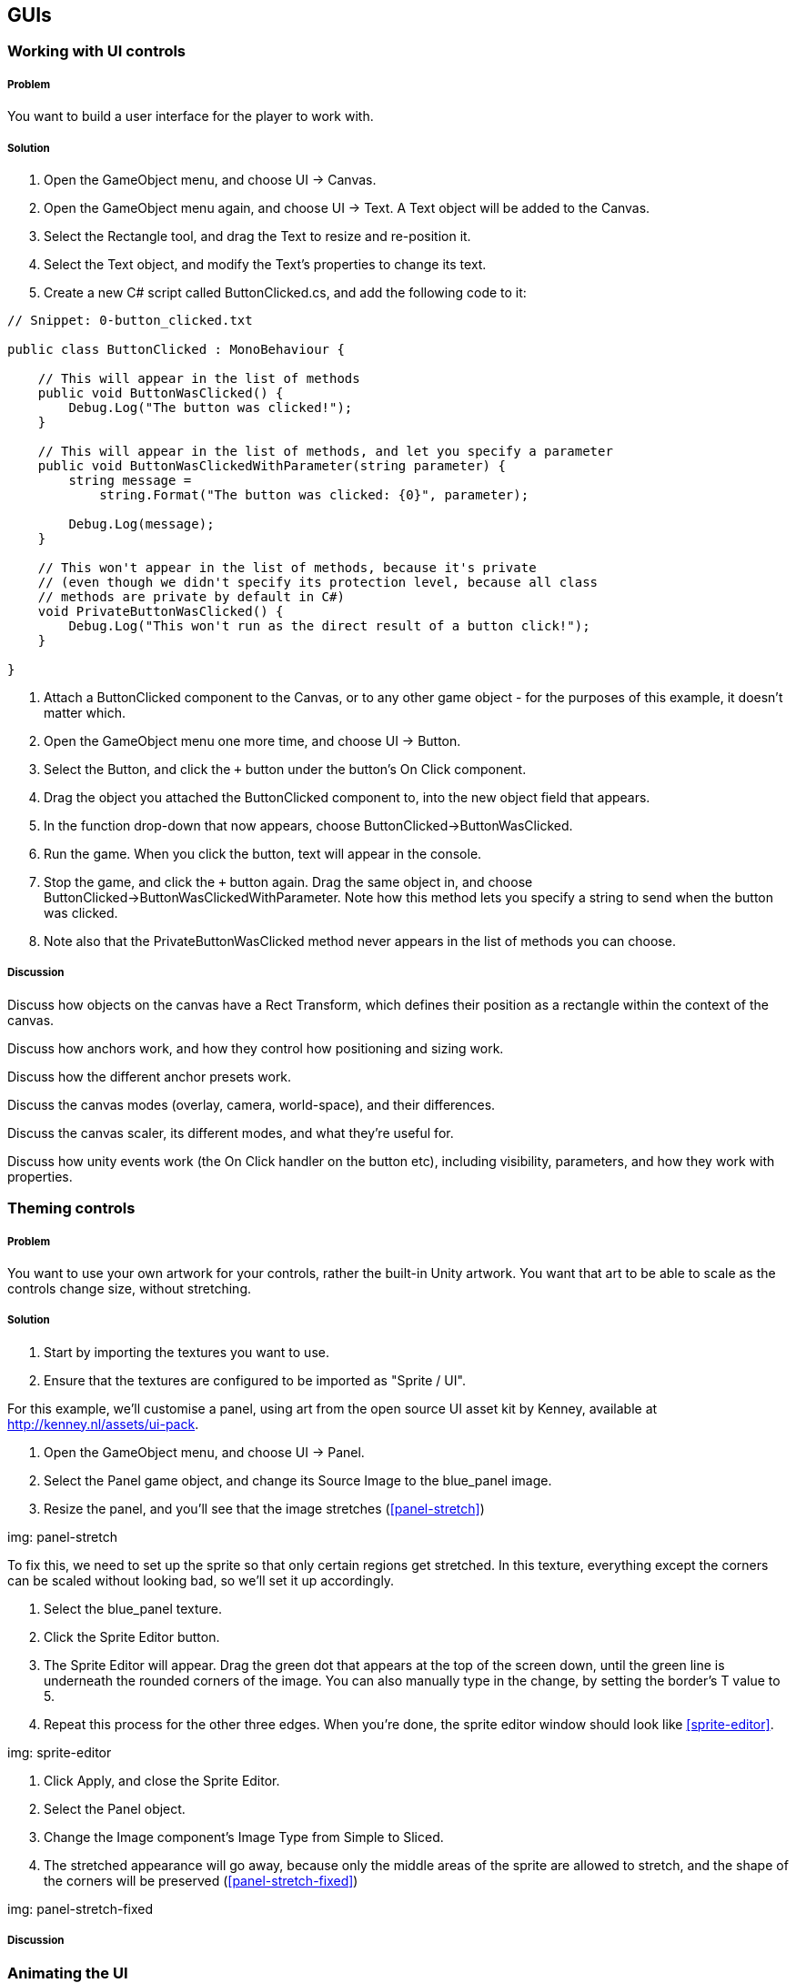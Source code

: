 == GUIs

=== Working with UI controls
// card: https://trello.com/c/C6aVwKBn

===== Problem

You want to build a user interface for the player to work with.

===== Solution

. Open the GameObject menu, and choose UI -> Canvas.
. Open the GameObject menu again, and choose UI -> Text. A Text object will be added to the Canvas.
. Select the Rectangle tool, and drag the Text to resize and re-position it.
. Select the Text object, and modify the Text's properties to change its text.


. Create a new C# script called ButtonClicked.cs, and add the following code to it:

// snip: button_clicked
[source,swift]
----
// Snippet: 0-button_clicked.txt

public class ButtonClicked : MonoBehaviour {

    // This will appear in the list of methods
    public void ButtonWasClicked() {
        Debug.Log("The button was clicked!");
    }

    // This will appear in the list of methods, and let you specify a parameter
    public void ButtonWasClickedWithParameter(string parameter) {
        string message = 
            string.Format("The button was clicked: {0}", parameter);

        Debug.Log(message);
    }

    // This won't appear in the list of methods, because it's private
    // (even though we didn't specify its protection level, because all class
    // methods are private by default in C#)
    void PrivateButtonWasClicked() {
        Debug.Log("This won't run as the direct result of a button click!");
    }

}
----

. Attach a +ButtonClicked+ component to the Canvas, or to any other game object - for the purposes of this example, it doesn't matter which.

. Open the GameObject menu one more time, and choose UI -> Button.
. Select the Button, and click the `+` button under the button's On Click component.
. Drag the object you attached the +ButtonClicked+ component to, into the new object field that appears.

    . In the function drop-down that now appears, choose ButtonClicked->ButtonWasClicked.

. Run the game. When you click the button, text will appear in the console.

. Stop the game, and click the `+` button again. Drag the same object in, and choose ButtonClicked->ButtonWasClickedWithParameter. Note how this method lets you specify a string to send when the button was clicked.

. Note also that the PrivateButtonWasClicked method never appears in the list of methods you can choose.

===== Discussion


Discuss how objects on the canvas have a Rect Transform, which defines their position as a rectangle within the context of the canvas.

Discuss how anchors work, and how they control how positioning and sizing work.

Discuss how the different anchor presets work.

Discuss the canvas modes (overlay, camera, world-space), and their differences.

Discuss the canvas scaler, its different modes, and what they're useful for.

Discuss how unity events work (the On Click handler on the button etc), including visibility, parameters, and how they work with properties.

=== Theming controls
// card: https://trello.com/c/OOrMFakO

===== Problem

You want to use your own artwork for your controls, rather the built-in Unity artwork. You want that art to be able to scale as the controls change size, without stretching.

===== Solution

. Start by importing the textures you want to use.
    . Ensure that the textures are configured to be imported as "Sprite / UI".

For this example, we'll customise a panel, using art from the open source UI asset kit by Kenney, available at http://kenney.nl/assets/ui-pack.

. Open the GameObject menu, and choose UI -> Panel.
    . Select the Panel game object, and change its Source Image to the +blue_panel+ image.

. Resize the panel, and you'll see that the image stretches (<<panel-stretch>>)

img: panel-stretch

To fix this, we need to set up the sprite so that only certain regions get stretched. In this texture, everything except the corners can be scaled without looking bad, so we'll set it up accordingly.

. Select the blue_panel texture.
. Click the Sprite Editor button.
. The Sprite Editor will appear. Drag the green dot that appears at the top of the screen down, until the green line is underneath the rounded corners of the image. You can also manually type in the change, by setting the border's +T+ value to 5.
. Repeat this process for the other three edges. When you're done, the sprite editor window should look like <<sprite-editor>>.

img: sprite-editor

. Click Apply, and close the Sprite Editor.
. Select the Panel object.
. Change the Image component's Image Type from Simple to Sliced.
. The stretched appearance will go away, because only the middle areas of the sprite are allowed to stretch, and the shape of the corners will be preserved (<<panel-stretch-fixed>>)

img: panel-stretch-fixed

===== Discussion



=== Animating the UI
// card: https://trello.com/c/4wzH30ML

===== Problem

You want to animate parts of the user interface.

===== Solution

We'll make a button spin when it's clicked.

. Open the GameObject menu, and choose UI -> Button.

. Create a new C# script called SpinButton.cs, and add the following code to it:

// snip: spin_button
[source,swift]
----
// Snippet: 1-spin_button.txt

public class SpinButton : MonoBehaviour {

    // The amount of time needed to perform a full spin
    [SerializeField] float spinTime = 0.5f;

    // Controls the pacing of the animation.
    [SerializeField] AnimationCurve curve = AnimationCurve.EaseInOut(0, 0, 1, 1);

    public void Spin() {

        // Start a spin.
        StartCoroutine(StartSpinning());

    }

    // A coroutine that updates the rotation every frame, until it runs out of
    // time.
    private IEnumerator StartSpinning()
    {
        // Don't do any spinning if spin time is zero or less (
        if (spinTime <= 0) {
            yield break;
        }

        // Keep track of how long we've been spinning for.
        float elapsed = 0f;

        while (elapsed < spinTime) {
            elapsed += Time.deltaTime;

            // Calculate how far along the animation we are, measured between 
            // 0 and 1.
            var t = elapsed / spinTime;

            // Use this value to figure out how many degrees we should be 
            // rotated at on this frame.
            var angle = curve.Evaluate(t) * 360f;

            // Calculate the rotation by rotating this many angles around
            // the X axis.
            transform.localRotation = Quaternion.AngleAxis(angle, Vector3.right);

            // Wait a new frame.
            yield return null;
        }

        // The animation is now complete. Reset the rotation to normal.
        transform.localRotation = Quaternion.identity;
    }
}
----

. Attach a +SpinButton+ component to it.

. Click the `+` button in the On Click field.
    . Drag the button itself into the field.
    . In the popup menu, choose SpinButton->Spin.

. Run the game. When you click the button, it will spin around.

You can also adjust the curve to control the pacing of the animation, as well as its duration.

===== Discussion

Discuss animation curves. Discuss what 'evaluating' the curve means. Discuss the benefits of doing it this way, instead of incrementing the rotation every frame.

Discuss how objects in the canvas can be positioned and rotated just like other objects

Discuss how you can also animate their properties just like other objects.


=== Creating a list of items
// card: https://trello.com/c/K9ijXDmM

===== Problem

You want to create a scrolling list of UI items.

===== Solution

First, we'll create the container for the list.

. Create a scroll view by opening the GameObject menu and choosing UI->Scroll View.
. Select the Content object in the Scroll View. 
    . Add a Vertical Layout Group to it. 
        . Turn on the Width checkbox in Child Controls Size. This will make the objects inside the Content object expand their width to fill their parent, while still having control over their own height.
    . Add a Content Size Fitter component to it.
        . Set the Vertical Fit setting to Preferred Size. This will make the Content object adjust its height to be the total height of its children.

Next, we'll create our prototype list object.

. Create a Panel. Name it "List Item".
    . Drag the List Item onto the Content object in the Scroll View. It will resize to the width of the Content.
. Create a new Text object by opening the GameObject menu and choosing UI->Text.
    . Make it a child of the List Item.
    . Set its minimum anchor to (0,0), and its maximum anchor to (1,1). This will make it define its size relative to the width and height of its parent.
    . Set its Left, Top, Bottom and Right to 5. This will inset the Text by 5 pixels on all edges.

Next, we'll add some code that lets each list item manage its content.

. Create a new C# script called ListItem.cs. Add the following code to it:

// snip: list_item
[source,swift]
----
// Snippet: 2-list_item.txt

public class ListItem : MonoBehaviour {

    // The Text object that displays our label
    [SerializeField] UnityEngine.UI.Text labelText;

    // Expose a string; setting or getting this will set or get the text of
    // the label.
	public string Label
    {
        get
        {
            return labelText.text;
        }
        set
        {
            labelText.text = value;
        }
    }

}
----

. Add a ListItem script to the List Item.
    . Drag the Text into the Label Text field.

. Drag the List Item object from the hierarchy into the Project tab. This will create a prefab.
. Delete the List Item from the scene.

Finally, we'll add code that populates the list with instances of the List Item.

. Create a new C# script called List.cs. Add the following code to it:

// snip: list
[source,swift]
----
// Snippet: 3-list.txt

public class List : MonoBehaviour {

    // The number of items to create
    [SerializeField] int itemCount = 5;

    // Each list item will be of this type
    [SerializeField] ListItem itemPrefab;

    // The object that new items should be inserted into
    [SerializeField] RectTransform itemContainer;

	void Start () {

        // Create as many items as we need to
        for (int i = 0; i < itemCount; i++)
        {
            var label = string.Format("Item {0}", i);

            // Create a new item
            CreateNewListItem(label);

        }

    }

    public void CreateNewListItem(string label)
    {
        var newItem = Instantiate(itemPrefab);

        // Place it in the container; tell it to not keep its current
        // position or scale, so it will be laid out correctly by the UI
        // system
        newItem.transform.SetParent(itemContainer, worldPositionStays: false);

        // Give it a label
        newItem.Label = label;
    }

}
----

. Add a List component to the scroll view. 
    . Drag the List Item prefab into its List Item Prefab slot.
    . Drag the Content object into its List Container slot.

. Run the game. The list will now contain a scrollable collection of items.

===== Discussion

Discuss what scroll views do, how they work, what they're composed of (content area, clip area, scroll views)

Discuss how layout groups work.



=== Fading out a list
// card: https://trello.com/c/ta4DtcYY

===== Problem

You want to manage a list of items that fade out some time after being removed.

===== Solution

. Start with the List example from the previous recipe.
. Duplicate the List Item prefab, and name the new prefab "Fading List Item".
. Select the Fading List Item prefab, and add a Canvas Group component. This will allow you to fade the entire object.

. Configure the List object to use the new Fading List Item.

. Add a new Button to the scene. 
    . Set its Text to read "Add Item".
    . Add a new entry in its On Click list. 
    . Drag the List object into its object field, and select the List -> CreateNewListItem method. 
    . Type "New List Item" into the text field.

. Create a new C# Script called FadeAfterDelay.cs, with the following code:

// snip: fade_after_delay
[source,swift]
----
// Snippet: 4-fade_after_delay.txt

public class FadeAfterDelay : MonoBehaviour {

    // The number of seconds before a fade starts
    [SerializeField] float delayBeforeFading = 2f;

    // The amount of time to take while fading out
    [SerializeField] float fadeTime = 0.25f;

    // Notice the return type - this Start method is a coroutine!
    IEnumerator Start () {

        // Wait the required amount of time
        yield return new WaitForSeconds(delayBeforeFading);

        // We need a canvas group in order to fade
        CanvasGroup canvasGroup = GetComponent<CanvasGroup>();

        if (canvasGroup == null) {
            Debug.LogWarning("Cannot fade - no canvas group attached!");
            yield break;
        }

        // Fade time must be more than zero in order for a fade to be 
        // animated
        if (fadeTime <= 0) {
            yield break;
        }

        // Keep track of how much time we've spent fading
        var fadeTimeElapsed = 0f;

        // Perform the fade every frame
        while (fadeTimeElapsed < fadeTime) {

            fadeTimeElapsed += Time.deltaTime;

            // Calculate the fraction of the fade time (between 0 and 1)
            var t = fadeTimeElapsed / fadeTime;

            // Calculate our alpha; it starts at 1, and goes to 0
            var alpha = 1f - t;

            // Apply the fade
            canvasGroup.alpha = alpha;

            // Wait for the next frame
            yield return null;
        }

        // Remove this game object from the scene
        Destroy(gameObject);
	}


}
----

. Attach a +FadeAfterDelay+ component to the Fading List Item.

. Run the program. When you click the button, a new list item will appear; after a moment, it will fade out.


===== Discussion




=== Creating on-screen position indicators
// card: https://trello.com/c/TL3qYhNS

===== Problem


You want to display icons that highlight the position of objects on screen.

===== Solution

// TODO

===== Discussion


=== Custom editors
// card: https://trello.com/c/MeMTnS06

===== Problem

You want to customise the Inspector for a component.

===== Solution

We'll create a script that, when paired with a custom editor, allows you to quickly build a brick wall. When you add a Wall component, you'll specify the width and height of the wall, as well as a prefab to use for the brick. A button will in the inspector; when you click it, it will create bricks as child objects.

First, we'll create the brick prefab.

. Create a new Cube. Name it "Brick".
. Set its scale to (2, 1, 1).
. Drag it from the Hierarchy tab into the Project tab. This will create a new prefab.
. Delete the original Brick from the scene.

Next, we'll write the code for the wall. This file will contain two classes: one for the Wall component, and one for the custom editor.

. Create a new C# script called Wall.cs. Add the following code to it:

// snip: wall
[source,swift]
----
// Snippet: 5-wall.txt

#if UNITY_EDITOR
// Bring in the UnityEditor namespace, if this file is being compiled for
// the editor. (Code between the #if and #endif won't be included in the final 
// game; it will only be available in the editor.)
using UnityEditor;
#endif

// A wall.
public class Wall : MonoBehaviour
{
    [SerializeField] public int rows = 5;
    [SerializeField] public int columns = 5;

    [SerializeField] public Renderer brickPrefab;
}


#if UNITY_EDITOR
// The Editor object that will manage the Inspector for Wall components.
[CustomEditor(typeof(Wall))]
public class WallEditor : Editor {

    // Called by Unity to display the contents of the Inspector for this object.
    public override void OnInspectorGUI()
    {
        // Make sure that we have the latest data stored in the 
        serializedObject.Update();

        EditorGUILayout.PropertyField(serializedObject.FindProperty("rows"));
        EditorGUILayout.PropertyField(serializedObject.FindProperty("columns"));

        EditorGUILayout.PropertyField(serializedObject.FindProperty("brickPrefab"));

        serializedObject.ApplyModifiedProperties();

        if (GUILayout.Button("Create Wall")) {
            CreateWall();
        }
    }

    void CreateWall() {
        // Register the state of this object before we make changes to its contents
        Undo.RegisterFullObjectHierarchyUndo(target, "Create Wall");

        var wall = target as Wall;

        if (wall == null) {
            return;
        }

        // Temporarily store all current children
        GameObject[] allChildren = new GameObject[wall.transform.childCount];

        int i = 0;

        // We can't call DestroyImmediate on the objects in a list that we're 
        // iterating over, because doing that would change the size of the list
        // as we're iterating over it. Instead, we copy references to them into 
        // an array of fixed size, and then destroy that.

        // Find all child objects, and temporarily put them in the array
        foreach (Transform child in wall.transform)
        {
            allChildren[i] = child.gameObject;
            i += 1;
        }

        // We can now iterate over that array and destroy them
        foreach (GameObject child in allChildren)
        {
            // Destroy the object, and also record it as an undo-able action
            DestroyImmediate(child.gameObject);
        }

        // We can now replace them with new objects
        var brickSize = wall.brickPrefab.GetComponent<Renderer>().bounds.size;

        for (int row = 0; row < wall.rows; row++) {

            // Figure out where the row should be
            var rowPosition = Vector3.zero;
            rowPosition.y += brickSize.y * row;

            for (int column = 0; column < wall.columns; column++)
            {
                // Figure out where the brick should be
                var columnPosition = rowPosition;
                columnPosition.x += brickSize.x * column;

                // Every second row is offset a bit
                if (row % 2 == 0) {
                    columnPosition.x += brickSize.x / 2f;
                }

                // PrefabUtility.InstantiatePrefab is like Instantiate, but it
                // remembers that it was a prefab, and maintains the connection.
                // (We have to cast it to GameObject because there's no generic
                // version of InstantiatePrefab - the compiler won't figure 
                // out the type automatically based on the type that was 
                // passed in.

                var brick = PrefabUtility
                    .InstantiatePrefab(wall.brickPrefab.gameObject) as GameObject;

                // Give it a name appropriate to its position
                brick.name = string.Format("{0} ({1},{2})",
                                           wall.brickPrefab.name, column, row);

                // Place it in the scene
                brick.transform.SetParent(wall.transform, false);

                // Update its position, relative to its parent
                brick.transform.localPosition = columnPosition;

                // Don't rotate it, relative to its parent
                brick.transform.localRotation = Quaternion.identity;

            }
        }
    }

}
#endif 
----

. Create a new empty game object, called "Wall". Add a +Wall+ component to it.

. Drag the Brick prefab into the Brick Prefab slot.

. Click the Create Wall button. A wall of bricks will appear.

===== Discussion

Discuss how editors draw their contents.
Discuss GUILayout.
Discuss EditorGUILayout.
Discuss PropertyField.
Discuss GUILayout.Button, as well as some other methods in GUILayout and EditorGUILayout that produce fields.
Discuss how PrefabUtility.InstantiatePrefab differs from Instantiate (it maintains the prefab connection, Instantiate doesn't)



=== Property drawers
// card: https://trello.com/c/GyeyJX18

===== Problem

You want to customise how the Inspector draws variables of a certain type. For example, you've got a custom class, and you want to customise how it appears.

===== Solution

We'll demonstrate how to do this by defining a new type, called "MultiValue". This will contain a list of strings, of which one can be chosen in the Inspector.

. Create a new C# script called MultiValue. Add the following code to it:

// snip: multivalue
[source,swift]
----
// Snippet: 6-multivalue.txt

#if UNITY_EDITOR
using UnityEditor;
#endif

[System.Serializable]
public class MultiValue {

    // The index of the currently selected value.
    [SerializeField] int _selectedIndex = 0;

    // The list of available options
    [SerializeField] string[] options;

    // Manages the selected index, and keeps it from going out of bounds.
    public int SelectedIndex {
        get {
            return _selectedIndex;
        }
        set {
            value = Mathf.Clamp(value, 0, options.Length);
        }
    }

    // Creates a new chooser, using the specified values.
    public MultiValue(params string[] values) {
        this.options = values;
    }

    // Returns the text of the currently selected value.
    public string SelectedValue {
        get {
            if (options.Length > 0) {
                return options[_selectedIndex];
            } else {
                return null;
            }
        }
    }
}
----

. Create a new empty game object, and call it "Demo".

. Create a new C# script called MultiValueDemo. Add the following code to it.

// snip: multivaluedemo
[source,swift]
----
// Snippet: 7-multivaluedemo.txt

// A simple component to demo the MultiValueChooser property drawer.
public class MultiValueDemo : MonoBehaviour {

    [SerializeField] 
    MultiValue multiValue = new MultiValue("One", "Two", "Three");
}
----

Note how the +MultiValue+ property looks like <<property-drawer-original>>.

img: property-drawer-original

Next, add the following code to the end of MultiValue.cs.

// snip: multivalue_editor
[source,swift]
----
// Snippet: 8-multivalue_editor.txt

#if UNITY_EDITOR
// Overrides how Unity will draw a MultiValueproperty.
[CustomPropertyDrawer(typeof(MultiValue))]
public class MultiValuePropertyDrawer : PropertyDrawer {

    // Called by Unity when it needs to draw a MultiValue property in the
    // Inspector.
    public override void OnGUI(Rect position, SerializedProperty property,
                               GUIContent label)
    {
        // Ensure that the controls found in the GUI class behave properly. This
        // also tells Unity that any edit to any field in here should be recorded
        // for the purposes of Undoing them.
        EditorGUI.BeginProperty(position, label, property);

        // Get a reference to the variables that store the info we need
        var indexProperty = property.FindPropertyRelative("_selectedIndex");
        var valuesProperty = property.FindPropertyRelative("options");

        // Calculate the rectangle to draw the first line in. This will hold
        // our Toolbar (our list of buttons).
        var firstLinePosition = position;
        firstLinePosition.height = EditorGUI.GetPropertyHeight(indexProperty);

        // Use this to calculate the rectangle to draw the second property in.
        // (This will vary, depending on whether the user has elected to expand
        // the list in the Inspector or not.)
        var secondLinePosition = firstLinePosition;
        secondLinePosition.y += 2 + firstLinePosition.height;
        secondLinePosition.height = EditorGUI.GetPropertyHeight(valuesProperty);

        // Display the label in front of the toolbar, and get back a new rectangle
        // to draw the toolbar in.
        firstLinePosition = EditorGUI.PrefixLabel(
            firstLinePosition, new GUIContent(property.displayName));

        // Get every string inside the "options" property, as an array
        string[] labels = new string[valuesProperty.arraySize];

        for (int i = 0; i < labels.Length; i++) {
            labels[i] = valuesProperty.GetArrayElementAtIndex(i).stringValue;
        }

        // Because Toolbar is not in the EditorGUI class, it won't automatically
        // report to the editor that it was updated in a way that the editor
        // can track for the purposes of the Undo system. So, we use 
        // BeginChangeCheck before drawing the toolbar, and call EndChangeCheck.
        // If EndChangeCheck returns true, the user made a change.
        EditorGUI.BeginChangeCheck();
        var index = indexProperty.intValue;
        var newValue = GUI.Toolbar(firstLinePosition, index, labels);
        if (EditorGUI.EndChangeCheck()) {
            // The toolbar was changed.
            indexProperty.intValue = newValue;
        }

        // Draw the 'options' list as a regular list. This will also draw things
        // like the expand arrow, the items in the list, and the number of items
        // in the list.
        EditorGUI.indentLevel += 1;
        EditorGUI.PropertyField(secondLinePosition, valuesProperty, true);
        EditorGUI.indentLevel -= 1;

        // We're done editing this property.
        EditorGUI.EndProperty();
    }

    // Called by Unity to determine the height of the MultiValue property.
    public override float GetPropertyHeight(SerializedProperty property, 
                                            GUIContent label)
    {

        // The height of a MultiValue property is the height of both of its two
        // child properties, plus the spacing between them.

        float lineSpacing = EditorGUIUtility.standardVerticalSpacing;

        // Get the child properties 
        var indexProperty = property.FindPropertyRelative("_selectedIndex");
        var valuesProperty = property.FindPropertyRelative("options");

        // Calculate the height of this property by getting the height of both
        // properties (including the strings inside the options, if it's been
        // expanded), plus the line spacing
        float indexHeight = EditorGUI.GetPropertyHeight(indexProperty);
        float optionsHeight = EditorGUI.GetPropertyHeight(valuesProperty, true);

        return indexHeight + lineSpacing + optionsHeight;
    }

}

#endif 
----

When you return to Unity, the Inspector will look like <<property-drawer-custom>>. You can select a string from the bar at the top of the property, and modify the available strings as well. If you add more properties to the +MultiValueDemo+ class, they will be displayed as per normal.

img: property-drawer-custom

===== Discussion

Discuss how normally Unity draws the child properties of a class

Discuss how you need to do all of it yourself if you override it

Discuss how PropertyDrawers can't use EditorGUILayout, but must use EditorGUI instead, which means you need to specify the rectangles yourself

=== Attribute drawers
// card: https://trello.com/c/iSoIDoTN

===== Problem

You want to customise how the Inspector draws a type of variable when a certain attribute is attached to it. For example, the +Header+ attribute causes Unity to draw a label above a variable in the Inspector.


===== Solution

We'll add an attribute that lets you draw a help box above variables, like so:

// snip: helpbox_demo
[source,swift]
----
// Snippet: 9-helpbox_demo.txt

public class HelpBoxDemo : MonoBehaviour {

    [HelpBox(text = "Here's a help box above the variable!")]
    [SerializeField] int integer;

}
----

This code produces the following Inspector: <<property-attribute>>

img: property-attribute

To create the +HelpBox+ attribute, create a new C# script called HelpBox.cs, and add the following code to it:

// snip: helpbox_attribute
[source,swift]
----
// Snippet: 10-helpbox_attribute.txt

#if UNITY_EDITOR
using UnityEditor;
#endif

// A HelpBoxAttribute attribute can be placed above a variable to make it display a 
// help box above it in the inspector.

// Note how we define the HelpBoxAttribute class _outside_ the #if UNITY_EDITOR
// areas. This because code that refers to the HelpBox will be compiled outside
// of the editor context (that is, with UNITY_EDITOR not defined), and it will 
// fail to compile if the class doesn't exist.

public class HelpBoxAttribute : PropertyAttribute
{
    // The text that will appear in the help box.
    public string text;
}

#if UNITY_EDITOR
// The code that draws the help box, as well as the original property.
[CustomPropertyDrawer(typeof(HelpBoxAttribute))]
public class HelpBoxAttributePropertyDrawer : PropertyDrawer {
    public override void OnGUI(Rect position, SerializedProperty property, GUIContent label)
    {

        // Let's start by calculating the rectangle in which we'll draw the 
        // help box.

        // 'position' is the rectangle that we've been given to draw everything
        // to do with this property. It's calculated by taking the width of the
        // Inspector tab, and the height returned by GetPropertyHeight.

        // The help box will be at the top of the property, so we just take the
        // original position, and reduce the height.
        var helpBoxPosition = position;
        helpBoxPosition.height = HelpBoxHeight;

        // Next, we figure out the rectangle we need to draw the property in.

        // We'll start with the entire available area...
        var propertyPosition = position;

        // Shift it down by the help box's height, plus line spacing
        propertyPosition.y += EditorGUIUtility.standardVerticalSpacing + 
            helpBoxPosition.height;

        // And update its height to be however tall the property wants to be,
        // including any child properties.
        propertyPosition.height = EditorGUI.GetPropertyHeight(property, includeChildren: true);

        // Get the text from the HelpBoxAttribute.
        HelpBoxAttribute helpBox = (attribute as HelpBoxAttribute);
        string text = helpBox.text;

        // Draw the help box itself.
        EditorGUI.HelpBox(helpBoxPosition, text, MessageType.Info);

        // Draw the original property underneath.
        EditorGUI.PropertyField(propertyPosition, property, includeChildren: true);


    }

    public override float GetPropertyHeight(SerializedProperty property, GUIContent label)
    {
        // Calculate the height of the help box, given the editor width (the text might wrap over multiple lines)

        float lineSpacing = EditorGUIUtility.standardVerticalSpacing;
        float propertyHeight = EditorGUI.GetPropertyHeight(property, includeChildren: true);

        return HelpBoxHeight + lineSpacing + propertyHeight;

    }

    // Calculates the height of the help box.
    private float HelpBoxHeight
    {
        get
        {
            var width = EditorGUIUtility.currentViewWidth;
            var helpBoxAttribute = attribute as HelpBoxAttribute;
            var content = new GUIContent(helpBoxAttribute.text);
            float helpBoxHeight = EditorStyles.helpBox.CalcHeight(content, width);

            // Add a single line's height to ensure that text doesn't get 
            // clipped
            return helpBoxHeight + EditorGUIUtility.singleLineHeight;
        }
    }
}
#endif 
----

===== Discussion

note how you can call the HelpBoxAttribute just "HelpBox" in your code - it works just fine

=== Asset processing
// card: https://trello.com/c/44Ubj2DP

===== Problem

You want to customise how Unity imports certain files. 

===== Solution

Let's set up an asset post-processor that automatically sets up any texture whose filename ends in "_n", "_nrm" or "_normal" as a normal map.

. Create a new C# script called NormalMapTextureImporter.cs, and add the following code:

// snip: asset_preprocessor
[source,swift]
----
// Snippet: 11-asset_preprocessor.txt

----

. Take a texture that contains a normal map - if you don't have one, a useful generator of normal map textures can be found at https://cpetry.github.io/NormalMap-Online/ - and rename it so that its name ends with "_n".

. Import this texture into your project. The pr

===== Discussion

Discuss common naming patterns in texture filenames (_d = diffuse, _e = emissive, _n = normal, etc)

Discuss the difference between pre-processing methods (like OnPreprocessTexture) and post-processing methods (ike OnPostProcessTexture).

=== Scripted importers
// card: https://trello.com/c/nhi9erP9

===== Problem

You want to write code that lets Unity import a new type of file.

===== Solution

In this example, we'll make a custom importer that allows Unity to recognize text files whose file names end in ".cube", which contain JSON data that describes the size and colour of a cube.

Let's begin by creating an asset that we'll then write an importer for.

. Open your favourite text editor, and create a new empty file. (If you don't have a favourite editor, open Visual Studio, and choose New -> File. Make a new empty file.)

. Put the following code in the file:

// snip-file: Test.cube

. Save the file as "Test.cube", in your Unity project's Assets folder.

. Go to Unity. Note that while your Test.cube file is visible in the Assets folder, it's not usable in your project, because Unity doesn't know what to do with ".cube" files.

. Create a new C# script, and enter the following code:

// snip: cube_importer
[source,swift]
----
// Snippet: 12-cube_importer.txt

----

. Return to Unity. Your Test.cube file will now be imported. It now contains three assets usable by Unity: a mesh, a material, and a game object that uses the mesh and material. You can drag the file into the scene, just like any other model.

===== Discussion

Discuss what this technique lets you do - define your own custom formats, add support for files that Unity doesn't have by default.


=== Wizards
// card: https://trello.com/c/FI6nVBmY

===== Problem

You want to create and display a window in the Unity Editor that lets the user provide some values, and runs code when the user clicks a button.

===== Solution

Let's create a wizard that creates a cube, and also creates a new material that uses a specified colour, all in a single click of a button.

. Create a new C# scipt called CreateCubeWizard.cs, and add the following code to it:

// snip: cube_wizard
[source,swift]
----
// Snippet: 13-cube_wizard.txt

#if UNITY_EDITOR
// This entire class only exists in the Editor. It doesn't need to be included
// in built games.
using UnityEditor;

// Create a wizard that generates a new cube, as well as a colour.
public class CreateCubeWizard : ScriptableWizard {

    // Create a new entry in the GameObject menu, called "Cube with Color".
    // When it's selected, a CreateCubeWizard will appear. Note that this method
    // must be both public and static for MenuItem to work.
    [MenuItem("GameObject/Cube with Color")]
    public static void CreateWizard() {

        // Create and display the wizard.
        DisplayWizard<CreateCubeWizard>("Create Cube");
    }

    // Stores temporary information about the cube that the user wants to make.
    // These variables are drawn in the window, just like variables in a
    // MonoBehaviour component are.
    [SerializeField] Vector3 size = Vector3.zero;
    [SerializeField] Color color = Color.white;

    // Run when the Create button is clicked.
    private void OnWizardCreate()
    {

        // Create a cube
        var newCube = GameObject.CreatePrimitive(PrimitiveType.Cube);

        // Scale it
        newCube.transform.localScale = size;

        // Create a new material, using the Standard shader (which is the 
        // default)
        var tintedMaterial = new Material(Shader.Find("Standard"));

        // Give it a colour
        tintedMaterial.color = color;

        // Materials need to be saved to disk. To do this, we need to figure out
        // where we can save the file. GenerateUniqueAssetPath will give
        // us a path that's guaranteed to not already have a file present.
        var desiredPath = AssetDatabase.GenerateUniqueAssetPath("Assets/Tinted.mat");

        // Create and save the new asset.
        AssetDatabase.CreateAsset(tintedMaterial, desiredPath);
        AssetDatabase.SaveAssets();

        // Visually "ping" the asset, as though we'd selected it in the Editor.
        // This will show the user that a new file has been created, and where 
        // to find it.
        EditorGUIUtility.PingObject(tintedMaterial);

        // Finally, make the new cube use this new material.
        newCube.GetComponent<MeshRenderer>().material = tintedMaterial;

    }
}
#endif
----

. Open the GameObject menu, and note that you'll see a new menu entry: "Cube with Color". Click it.

. Enter your cube size and color, and click create.

. A new cube will be added to the scene, a new material will be created with the colour, and the cube will be set up to use the new material.

===== Discussion

Discuss what wizards can do, and what they're useful for.

Discuss the broader UnityEditor API, and what you can do with it (lots of opportunity for automation.)
